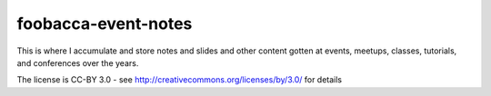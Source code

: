 ====================
foobacca-event-notes
====================

This is where I accumulate and store notes and slides and other content gotten at events, meetups, classes, tutorials, and conferences over the years. 

The license is CC-BY 3.0 - see http://creativecommons.org/licenses/by/3.0/ for details
